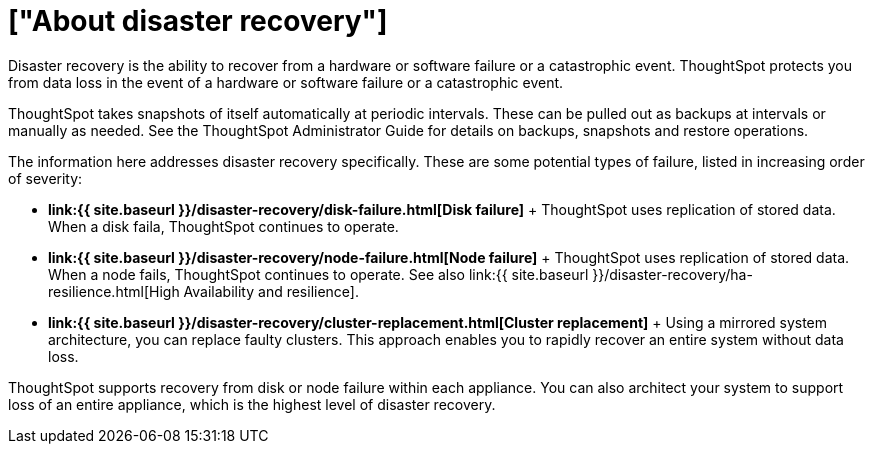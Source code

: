 = ["About disaster recovery"]
:last_updated: 08/18/2019
:permalink: /:collection/:path.html
:sidebar: mydoc_sidebar
:summary: ThoughtSpot's disaster recovery prevents data loss if there is a hardware or software failure.
:toc: false

Disaster recovery is the ability to recover from a hardware or software failure or a catastrophic event.
ThoughtSpot protects you from data loss in the event of a hardware or software failure or a catastrophic event.

ThoughtSpot takes snapshots of itself automatically at periodic intervals.
These can be pulled out as backups at intervals or manually as needed.
See the ThoughtSpot Administrator Guide for details on backups, snapshots and restore operations.

The information here addresses disaster recovery specifically.
These are some potential types of failure, listed in increasing order of severity:

* *link:{{ site.baseurl }}/disaster-recovery/disk-failure.html[Disk failure]* + ThoughtSpot uses replication of stored data.
When a disk faila, ThoughtSpot continues to operate.
* *link:{{ site.baseurl }}/disaster-recovery/node-failure.html[Node failure]* + ThoughtSpot uses replication of stored data.
When a node fails, ThoughtSpot continues to operate.
See also link:{{ site.baseurl }}/disaster-recovery/ha-resilience.html[High Availability and resilience].
* *link:{{ site.baseurl }}/disaster-recovery/cluster-replacement.html[Cluster replacement]* + Using a mirrored system architecture, you can replace faulty clusters.
This approach enables you to rapidly recover an entire system without data loss.

ThoughtSpot supports recovery from disk or node failure within each appliance.
You can also architect your system to support loss of an entire appliance, which is the highest level of disaster recovery.
